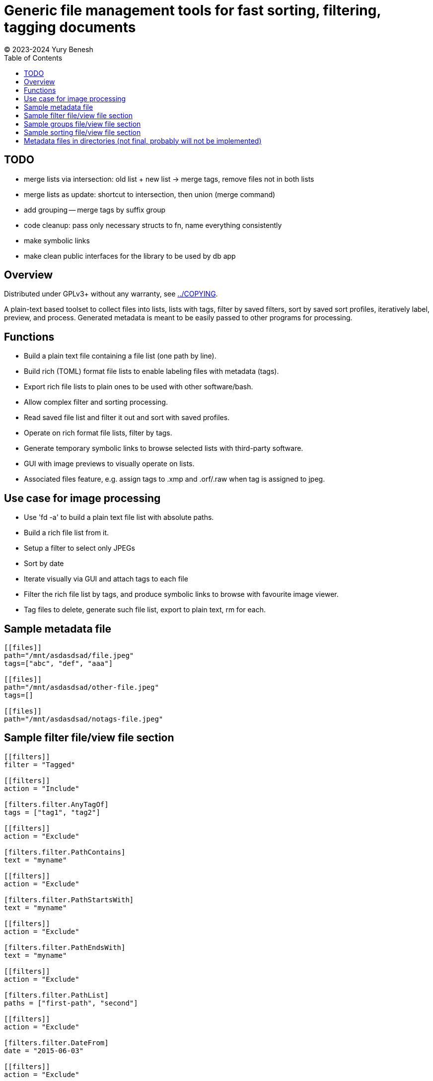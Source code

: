 = Generic file management tools for fast sorting, filtering, tagging documents
(C) 2023-2024 Yury Benesh
:toc:

== TODO
- merge lists via intersection: old list + new list -> merge tags, remove files
not in both lists
- merge lists as update: shortcut to intersection, then union (merge command)
- add grouping -- merge tags by suffix group
- code cleanup: pass only necessary structs to fn, name everything consistently
- make symbolic links
- make clean public interfaces for the library to be used by db app

== Overview
Distributed under GPLv3+ without any warranty, see link:../COPYING[].

A plain-text based toolset to collect files into lists, lists with tags,
filter by saved filters, sort by saved sort profiles, iteratively label,
preview, and process. Generated metadata is meant to be easily passed to other
programs for processing.

== Functions
* Build a plain text file containing a file list (one path by line).
* Build rich (TOML) format file lists to enable labeling files with metadata
(tags).
* Export rich file lists to plain ones to be used with other software/bash.
* Allow complex filter and sorting processing.
* Read saved file list and filter it out and sort with saved profiles.
* Operate on rich format file lists, filter by tags.
* Generate temporary symbolic links to browse selected lists with third-party
software.
* GUI with image previews to visually operate on lists.
* Associated files feature, e.g. assign tags to .xmp and .orf/.raw when tag is
assigned to jpeg.

== Use case for image processing
* Use 'fd -a' to build a plain text file list with absolute paths.
* Build a rich file list from it.
* Setup a filter to select only JPEGs
* Sort by date
* Iterate visually via GUI and attach tags to each file
* Filter the rich file list by tags, and produce symbolic links to browse with
favourite image viewer.
* Tag files to delete, generate such file list, export to plain text, rm for
each.

== Sample metadata file

[source,toml]
----
[[files]]
path="/mnt/asdasdsad/file.jpeg"
tags=["abc", "def", "aaa"]

[[files]]
path="/mnt/asdasdsad/other-file.jpeg"
tags=[]

[[files]]
path="/mnt/asdasdsad/notags-file.jpeg"

----

== Sample filter file/view file section

[source,toml]
----

[[filters]]
filter = "Tagged"

[[filters]]
action = "Include"

[filters.filter.AnyTagOf]
tags = ["tag1", "tag2"]

[[filters]]
action = "Exclude"

[filters.filter.PathContains]
text = "myname"

[[filters]]
action = "Exclude"

[filters.filter.PathStartsWith]
text = "myname"

[[filters]]
action = "Exclude"

[filters.filter.PathEndsWith]
text = "myname"

[[filters]]
action = "Exclude"

[filters.filter.PathList]
paths = ["first-path", "second"]

[[filters]]
action = "Exclude"

[filters.filter.DateFrom]
date = "2015-06-03"

[[filters]]
action = "Exclude"

[filters.filter.DateTo]
date = "2015-06-03"


----

== Sample groups file/view file section

[source,toml]
----

# 'suffix-groups' allow to join related files, and on GUI display only
# the first one based on their suffixes ('ends with'), and to perform
# operations on the group (i.e. delete, move, assign tags to every file
# of the group. If the first file is not found, group is discarded.
[[suffix-groups]]
suffixes = [".mov", ".mov.xmp"]
case-sensitive = false

[[suffix-groups]]
suffixes = [".jpg", ".jpg.xmp", ".orf", ".orf.xmp"]
case-sensitive = false

# In case there's no jpeg file with the same name:
[[suffix-groups]]
suffixes = [".orf", ".orf.xmp"]
case-sensitive = false

----

== Sample sorting file/view file section

[source,toml]
----

[[sort]]
ascending = false
criteria = "PathName"

[[sort]]
criteria = "Date"

[[sort]]
criteria = "Size"

[[sort]]
criteria = "TagsCount"

----

== Metadata files in directories (not final, probably will not be implemented)
A file "_tags.toml" contains the file list for only files in the same directory,
and paths are relative, i.e. contain only the file name itself.

.Commands to manage such files
* Create
* Remove non-existing files from list

